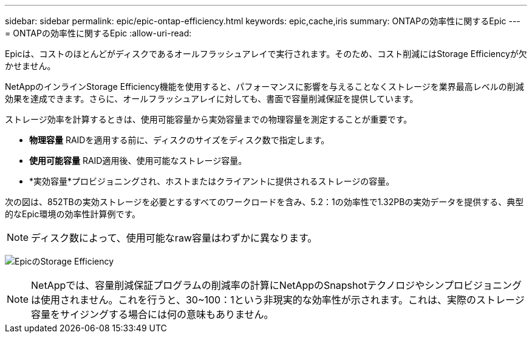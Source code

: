 ---
sidebar: sidebar 
permalink: epic/epic-ontap-efficiency.html 
keywords: epic,cache,iris 
summary: ONTAPの効率性に関するEpic 
---
= ONTAPの効率性に関するEpic
:allow-uri-read: 


[role="lead"]
Epicは、コストのほとんどがディスクであるオールフラッシュアレイで実行されます。そのため、コスト削減にはStorage Efficiencyが欠かせません。

NetAppのインラインStorage Efficiency機能を使用すると、パフォーマンスに影響を与えることなくストレージを業界最高レベルの削減効果を達成できます。さらに、オールフラッシュアレイに対しても、書面で容量削減保証を提供しています。

ストレージ効率を計算するときは、使用可能容量から実効容量までの物理容量を測定することが重要です。

* *物理容量* RAIDを適用する前に、ディスクのサイズをディスク数で指定します。
* *使用可能容量* RAID適用後、使用可能なストレージ容量。
* *実効容量*プロビジョニングされ、ホストまたはクライアントに提供されるストレージの容量。


次の図は、852TBの実効ストレージを必要とするすべてのワークロードを含み、5.2：1の効率性で1.32PBの実効データを提供する、典型的なEpic環境の効率性計算例です。


NOTE: ディスク数によって、使用可能なraw容量はわずかに異なります。

image:epic-efficiency.png["EpicのStorage Efficiency"]


NOTE: NetAppでは、容量削減保証プログラムの削減率の計算にNetAppのSnapshotテクノロジやシンプロビジョニングは使用されません。これを行うと、30~100：1という非現実的な効率性が示されます。これは、実際のストレージ容量をサイジングする場合には何の意味もありません。
